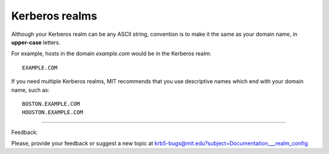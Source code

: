 Kerberos realms
==================

Although your Kerberos realm can be any ASCII string, convention is to make it the same as your domain name, in **upper-case** letters. 

For example, hosts in the domain *example.com* would be in the Kerberos realm::
        
     EXAMPLE.COM

If you need multiple Kerberos realms, MIT recommends that you use descriptive names which end with your domain name, such as::

      BOSTON.EXAMPLE.COM
      HOUSTON.EXAMPLE.COM 

------------

Feedback:

Please, provide your feedback or suggest a new topic at krb5-bugs@mit.edu?subject=Documentation___realm_config


